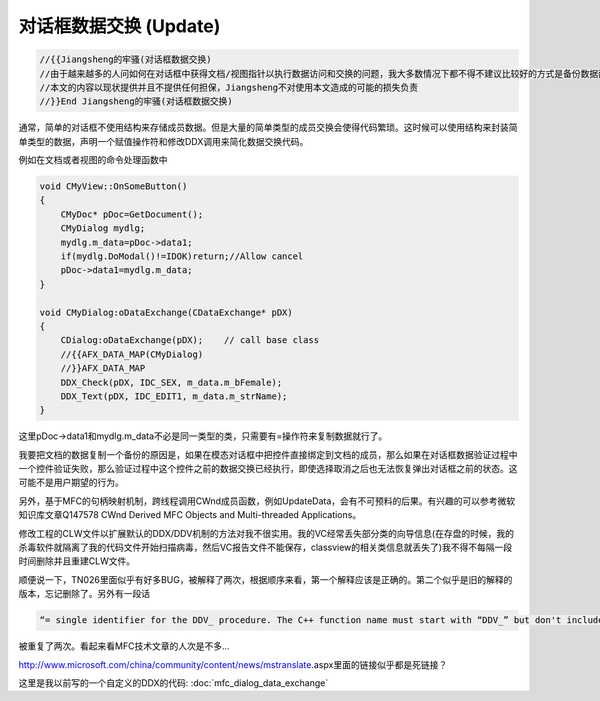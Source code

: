 .. meta::
   :description: 通常，简单的对话框不使用结构来存储成员数据。但是大量的简单类型的成员交换会使得代码繁琐。这时候可以使用结构来封装简单类型的数据，声明一个赋值操作符和修改DDX调用来简化数据交换代码。

对话框数据交换 (Update)
=========================

.. post:: 14, May, 2004
   :tags: MFC
   :category: Microsoft Foundation Classes, Visual C++
   :author: me
   :nocomments:

.. code-block:: C++

    //{{Jiangsheng的牢骚(对话框数据交换)
    //由于越来越多的人问如何在对话框中获得文档/视图指针以执行数据访问和交换的问题，我大多数情况下都不得不建议比较好的方式是备份数据而不是直接修改。
    //本文的内容以现状提供并且不提供任何担保，Jiangsheng不对使用本文造成的可能的损失负责
    //}}End Jiangsheng的牢骚(对话框数据交换)

通常，简单的对话框不使用结构来存储成员数据。但是大量的简单类型的成员交换会使得代码繁琐。这时候可以使用结构来封装简单类型的数据，声明一个赋值操作符和修改DDX调用来简化数据交换代码。

例如在文档或者视图的命令处理函数中

.. code-block:: C++

    void CMyView::OnSomeButton()
    {
        CMyDoc* pDoc=GetDocument();
        CMyDialog mydlg;
        mydlg.m_data=pDoc->data1;
        if(mydlg.DoModal()!=IDOK)return;//Allow cancel
        pDoc->data1=mydlg.m_data;
    }

    void CMyDialog:oDataExchange(CDataExchange* pDX)
    {
        CDialog:oDataExchange(pDX);    // call base class
        //{{AFX_DATA_MAP(CMyDialog)
        //}}AFX_DATA_MAP
        DDX_Check(pDX, IDC_SEX, m_data.m_bFemale);
        DDX_Text(pDX, IDC_EDIT1, m_data.m_strName);
    }

这里pDoc->data1和mydlg.m_data不必是同一类型的类，只需要有=操作符来复制数据就行了。

我要把文档的数据复制一个备份的原因是，如果在模态对话框中把控件直接绑定到文档的成员，那么如果在对话框数据验证过程中一个控件验证失败，那么验证过程中这个控件之前的数据交换已经执行，即使选择取消之后也无法恢复弹出对话框之前的状态。这可能不是用户期望的行为。

另外，基于MFC的句柄映射机制，跨线程调用CWnd成员函数，例如UpdateData，会有不可预料的后果。有兴趣的可以参考微软知识库文章Q147578 CWnd Derived MFC Objects and Multi-threaded Applications。

修改工程的CLW文件以扩展默认的DDX/DDV机制的方法对我不很实用。我的VC经常丢失部分类的向导信息(在存盘的时候，我的杀毒软件就隔离了我的代码文件开始扫描病毒，然后VC报告文件不能保存，classview的相关类信息就丢失了)我不得不每隔一段时间删除并且重建CLW文件。

顺便说一下，TN026里面似乎有好多BUG，被解释了两次，根据顺序来看，第一个解释应该是正确的。第二个似乎是旧的解释的版本，忘记删除了。另外有一段话

.. code-block:: 

    “= single identifier for the DDV_ procedure. The C++ function name must start with “DDV_” but don't include “DDX_” in the identifier.”

被重复了两次。看起来看MFC技术文章的人次是不多...

http://www.microsoft.com/china/community/content/news/mstranslate.aspx里面的链接似乎都是死链接？

这里是我以前写的一个自定义的DDX的代码: :doc:`mfc_dialog_data_exchange`
